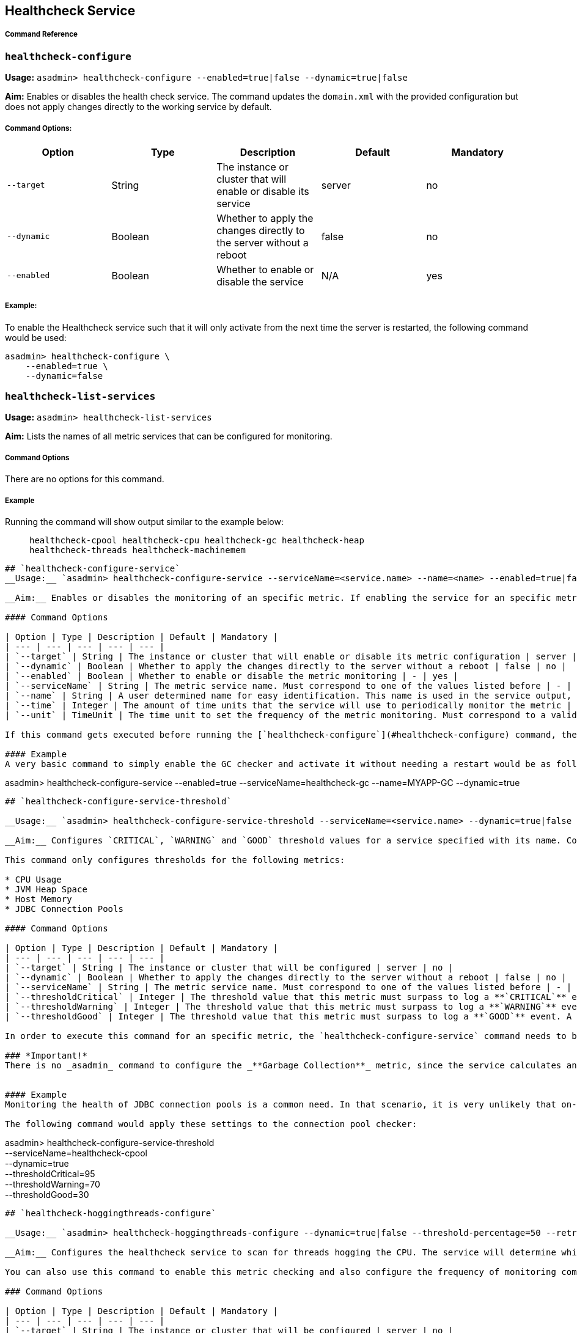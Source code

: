 [[healthcheck-service]]
Healthcheck Service
-------------------

[[command-reference]]
Command Reference
+++++++++++++++++

[[healthcheck-configure]]
`healthcheck-configure`
~~~~~~~~~~~~~~~~~~~~~~~

*Usage:*
`asadmin> healthcheck-configure --enabled=true|false --dynamic=true|false`

*Aim:* Enables or disables the health check service. The command updates
the `domain.xml` with the provided configuration but does not apply
changes directly to the working service by default.

[[command-options]]
Command Options:
++++++++++++++++

[cols=",,,,",options="header",]
|=======================================================================
|Option |Type |Description |Default |Mandatory
|`--target` |String |The instance or cluster that will enable or disable
its service |server |no

|`--dynamic` |Boolean |Whether to apply the changes directly to the
server without a reboot |false |no

|`--enabled` |Boolean |Whether to enable or disable the service |N/A
|yes
|=======================================================================

[[example]]
Example:
++++++++

To enable the Healthcheck service such that it will only activate from
the next time the server is restarted, the following command would be
used:

--------------------------------
asadmin> healthcheck-configure \
    --enabled=true \
    --dynamic=false
--------------------------------

[[healthcheck-list-services]]
`healthcheck-list-services`
~~~~~~~~~~~~~~~~~~~~~~~~~~~

*Usage:* `asadmin> healthcheck-list-services`

*Aim:* Lists the names of all metric services that can be configured for
monitoring.

[[command-options-1]]
Command Options
+++++++++++++++

There are no options for this command.

[[example-1]]
Example
+++++++

Running the command will show output similar to the example below:

____________________________________________________________________________________________________________
``` Available Health Check Services:

healthcheck-cpool healthcheck-cpu healthcheck-gc healthcheck-heap
healthcheck-threads healthcheck-machinemem
____________________________________________________________________________________________________________

------------------------------------------------------------------------------------------------------------------------------------------------------------------------------------------------------------------------------------------------------------------------------------------------------------------------------------------------------------------------------------------------------------------

## `healthcheck-configure-service`
__Usage:__ `asadmin> healthcheck-configure-service --serviceName=<service.name> --name=<name> --enabled=true|false --dynamic=true|false --time=<integer.value> --unit=MICROSECONDS|MILLISECONDS|SECONDS|MINUTES|HOURS|DAYS`

__Aim:__ Enables or disables the monitoring of an specific metric. If enabling the service for an specific metric, the command also configures the frequency of monitoring for that metric. Command updates the domain.xml with provided configurations but does not apply changes directly to the working service by default. _dynamic_ attribute should be set to _true_ in order to apply the changes directly.

#### Command Options

| Option | Type | Description | Default | Mandatory |
| --- | --- | --- | --- | --- |
| `--target` | String | The instance or cluster that will enable or disable its metric configuration | server | no |
| `--dynamic` | Boolean | Whether to apply the changes directly to the server without a reboot | false | no |
| `--enabled` | Boolean | Whether to enable or disable the metric monitoring | - | yes |
| `--serviceName` | String | The metric service name. Must correspond to one of the values listed before | - | yes |
| `--name` | String | A user determined name for easy identification. This name is used in the service output, so any useful name can be chosen, though it should be unique among the services you have configured. | One of: <br />`CONP`<br />`CPUC`<br />`GBGC`<br />`HEAP`<br />`HOGT`<br />`MEMM` | no |
| `--time` | Integer | The amount of time units that the service will use to periodically monitor the metric | 5 | no |
| `--unit` | TimeUnit | The time unit to set the frequency of the metric monitoring. Must correspond to a valid [`java.util.concurrent.TimeUnit`](https://docs.oracle.com/javase/8/docs/api/java/util/concurrent/TimeUnit.html) | `MINUTES` | no |

If this command gets executed before running the [`healthcheck-configure`](#healthcheck-configure) command, the command will succeed and the configuration will be saved, but the healthcheck service will not be enabled.

#### Example
A very basic command to simply enable the GC checker and activate it without needing a restart would be as follows:
------------------------------------------------------------------------------------------------------------------------------------------------------------------------------------------------------------------------------------------------------------------------------------------------------------------------------------------------------------------------------------------------------------------

asadmin> healthcheck-configure-service --enabled=true
--serviceName=healthcheck-gc --name=MYAPP-GC --dynamic=true

-------------------------------------------------------------------------------------------------------------------------------------------------------------------------------------------------------------------------------------------------------------------------------------------------------------------------------------------------------------------------------------------------------------


## `healthcheck-configure-service-threshold`

__Usage:__ `asadmin> healthcheck-configure-service-threshold --serviceName=<service.name> --dynamic=true|false --thresholdCritical=90 --thresholdWarning=50 --thresholdGood=0`

__Aim:__ Configures `CRITICAL`, `WARNING` and `GOOD` threshold values for a service specified with its name. Command updates the domain.xml with provided configurations but does not apply changes directly to the working service by default. The `dynamic` attribute should be set to `true` in order to apply the changes directly.

This command only configures thresholds for the following metrics:

* CPU Usage
* JVM Heap Space
* Host Memory
* JDBC Connection Pools

#### Command Options

| Option | Type | Description | Default | Mandatory |
| --- | --- | --- | --- | --- |
| `--target` | String | The instance or cluster that will be configured | server | no |
| `--dynamic` | Boolean | Whether to apply the changes directly to the server without a reboot | false | no |
| `--serviceName` | String | The metric service name. Must correspond to one of the values listed before | - | yes |
| `--thresholdCritical` | Integer | The threshold value that this metric must surpass to log a **`CRITICAL`** event. A value between _WARNING VALUE_ and _100_ must be used | 90 | no |
| `--thresholdWarning` | Integer | The threshold value that this metric must surpass to log a **`WARNING`** event. A value between _GOOD VALUE_ and _CRITICAL VALUE_ must be used | 50 | no |
| `--thresholdGood` | Integer | The threshold value that this metric must surpass to log a **`GOOD`** event. A value between _0_ and _WARNING VALUE_ must be used | 0 | no |

In order to execute this command for an specific metric, the `healthcheck-configure-service` command needs to be executed first.

### *Important!*
There is no _asadmin_ command to configure the _**Garbage Collection**_ metric, since the service calculates and prints out how many times garbage collections were executed within the time elapsed since the last check. The service will determine the severity of the messages based on how much the CPU time is being taken by the GC when measuring. 


#### Example
Monitoring the health of JDBC connection pools is a common need. In that scenario, it is very unlikely that on-the-fly configuration changes would be made, so a very high `CRITICAL` threshold can be set. Likewise, a nonzero `GOOD` threshold is needed because an empty or unused connection pool may not be healthy either. (The actual `GOOD` threshold would need to be arrived at following testing).

The following command would apply these settings to the connection pool checker:
-------------------------------------------------------------------------------------------------------------------------------------------------------------------------------------------------------------------------------------------------------------------------------------------------------------------------------------------------------------------------------------------------------------

asadmin> healthcheck-configure-service-threshold +
 --serviceName=healthcheck-cpool +
 --dynamic=true +
 --thresholdCritical=95 +
 --thresholdWarning=70 +
 --thresholdGood=30

-------------------------------------------------------------------------------------------------------------------------------------------------------------------------------------------------------------------------------------------------------------------------------------------------------------------------------------------------------------------------------------------------------------------------------------------------------------------------------------------------------------------------------------------

## `healthcheck-hoggingthreads-configure`

__Usage:__ `asadmin> healthcheck-hoggingthreads-configure --dynamic=true|false --threshold-percentage=50 --retry-count=3`

__Aim:__ Configures the healthcheck service to scan for threads hogging the CPU. The service will determine which threads fullfill this conditions by calculating a parcentage of usage with the ratio of elapsed time to the checker service execution interval. If this percentage exceeds the `threshold-percentage`, the thread will be marked as a hogging thread.

You can also use this command to enable this metric checking and also configure the frequency of monitoring combining the functions of the `healthcheck-configure` and `healthcheck-configure-service` commands. 

### Command Options

| Option | Type | Description | Default | Mandatory |
| --- | --- | --- | --- | --- |
| `--target` | String | The instance or cluster that will be configured | server | no |
| `--enabled` | Boolean | Whether to enable or disable the service | true | no |
| `--dynamic` | Boolean | Whether to apply the changes directly to the server without a reboot | false | no |
| `--threshold-percentage` | Integer | The threshold value that this metric will be compared to mark threads as hogging-threads | 95 | no |
| `--retry-count` | Integer | The number of retries that the checker service will execute in order to identify a hogging thread | 3 | no |
| `--time` | Integer | The periodic amount of time units the checker service will use to monitor hogging threads | 1 | no |
| `--unit` | TimeUnit | The time unit to set the frequency of the metric monitoring. Must correspond to a valid [`java.util.concurrent.TimeUnit`](https://docs.oracle.com/javase/8/docs/api/java/util/concurrent/TimeUnit.html) | `SECONDS` | no|

#### Example

Monitoring which threads hog the CPU is extremely important since this can lead to performance degradation, deadlocks and extreme bottlenecks issues that web applications can incur. In some cases the defaults are all that is needed, but imagine that in a critical system you want to set the threshold percentage to **90%**, and you want to make sure that the healthcheck service guarantees the state of such threads with a retry count of 5. Additionally, you want to set the frequency of this check for every _20 seconds_. 

The following command would apply these settings to the connection pool checker:
-------------------------------------------------------------------------------------------------------------------------------------------------------------------------------------------------------------------------------------------------------------------------------------------------------------------------------------------------------------------------------------------------------------------------------------------------------------------------------------------------------------------------------------------

asadmin> healthcheck-hoggingthreads-configure +
 --dynamic=true +
 --threshold-percentage=90 +
 --retry-count=5 +
 --time=20 +
 --unit=SECONDS

-------------------------------------------------------------------------------------------------------------------------



## `get-healthcheck-configuration`

__Usage:__ `asadmin> get-healthcheck-configuration`     
￼       ￼  
__Aim:__ Lists the current configuration for the health check service and for the configured metrics in a tabular format.

#### Command Options
There are no options for this command.

#### Example
A sample output is as follows:
-------------------------------------------------------------------------------------------------------------------------

Health Check Service Configuration is enabled?: true

Below are the list of configuration details of each checker listed by
its name.

Name Enabled Time Unit GC false 10 SECONDS

Name Enabled Time Unit Threshold Percentage Retry Count HT true 10
SECONDS 95 3

Name Enabled Time Unit Critical Threshold Warning Threshold Good
Threshold CONP true 5 MINUTES 70 40 20 CPU false 10 SECONDS 40 20 2 HP
false 8 SECONDS - - - MM false 7 SECONDS - - - ```
